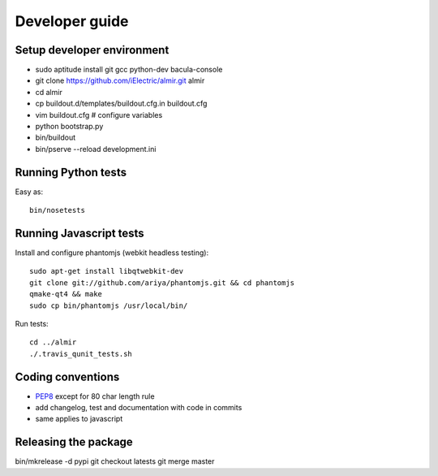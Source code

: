 Developer guide
===============

Setup developer environment
---------------------------

* sudo aptitude install git gcc python-dev bacula-console
* git clone https://github.com/iElectric/almir.git almir
* cd almir
* cp buildout.d/templates/buildout.cfg.in buildout.cfg 
* vim buildout.cfg  # configure variables
* python bootstrap.py
* bin/buildout
* bin/pserve --reload development.ini


Running Python tests
--------------------

Easy as::

    bin/nosetests


Running Javascript tests
------------------------

Install and configure phantomjs (webkit headless testing)::

    sudo apt-get install libqtwebkit-dev
    git clone git://github.com/ariya/phantomjs.git && cd phantomjs
    qmake-qt4 && make
    sudo cp bin/phantomjs /usr/local/bin/

Run tests::

    cd ../almir
    ./.travis_qunit_tests.sh


Coding conventions
------------------

* `PEP8 <http://www.python.org/dev/peps/pep-0008/>`_ except for 80 char length rule
* add changelog, test and documentation with code in commits
* same applies to javascript


Releasing the package
---------------------

bin/mkrelease -d pypi
git checkout latests
git merge master
